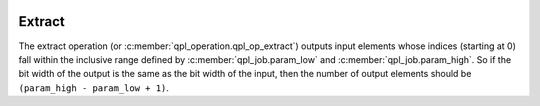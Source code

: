  .. ***************************************************************************
 .. * Copyright (C) 2022 Intel Corporation
 .. *
 .. * SPDX-License-Identifier: MIT
 .. ***************************************************************************/

.. _extract_operation_reference_link:

Extract
#######

The extract operation (or :c:member:`qpl_operation.qpl_op_extract`)
outputs input elements whose indices (starting at 0) fall within the inclusive
range defined by :c:member:`qpl_job.param_low` and :c:member:`qpl_job.param_high`.
So if the bit width of the output is the same as the bit width of the
input, then the number of output elements should be ``(param_high - param_low + 1)``.

